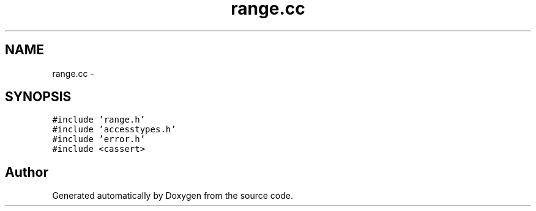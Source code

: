 .TH "range.cc" 3 "18 Dec 2013" "Doxygen" \" -*- nroff -*-
.ad l
.nh
.SH NAME
range.cc \- 
.SH SYNOPSIS
.br
.PP
\fC#include 'range.h'\fP
.br
\fC#include 'accesstypes.h'\fP
.br
\fC#include 'error.h'\fP
.br
\fC#include <cassert>\fP
.br

.SH "Author"
.PP 
Generated automatically by Doxygen from the source code.
